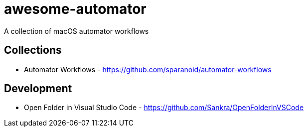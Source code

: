 # awesome-automator
A collection of macOS automator workflows

## Collections
- Automator Workflows - https://github.com/sparanoid/automator-workflows

## Development 
- Open Folder in Visual Studio Code - https://github.com/Sankra/OpenFolderInVSCode 

